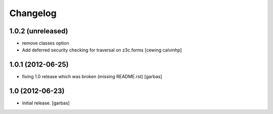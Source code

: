 Changelog
=========

1.0.2 (unreleased)
------------------

- remove classes option

- Add deferred security checking for traversal on z3c.forms
  [cewing calvinhp]

1.0.1 (2012-06-25)
------------------

- fixing 1.0 release which was broken (missing README.rst)
  [garbas]

1.0 (2012-06-23)
----------------

- initial release.
  [garbas]
